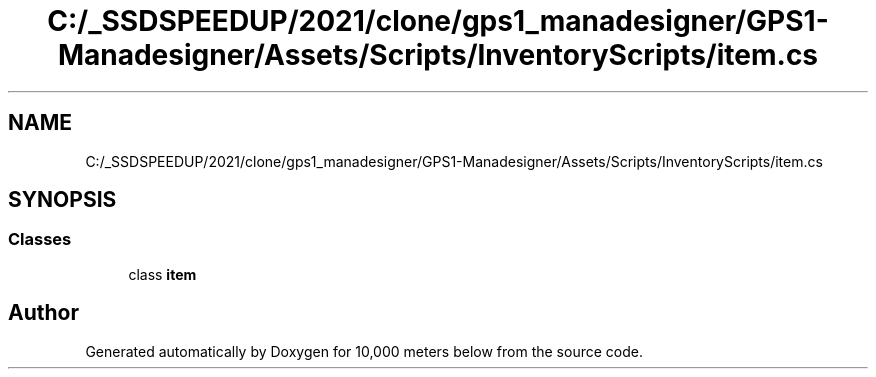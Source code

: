 .TH "C:/_SSDSPEEDUP/2021/clone/gps1_manadesigner/GPS1-Manadesigner/Assets/Scripts/InventoryScripts/item.cs" 3 "Sun Dec 12 2021" "10,000 meters below" \" -*- nroff -*-
.ad l
.nh
.SH NAME
C:/_SSDSPEEDUP/2021/clone/gps1_manadesigner/GPS1-Manadesigner/Assets/Scripts/InventoryScripts/item.cs
.SH SYNOPSIS
.br
.PP
.SS "Classes"

.in +1c
.ti -1c
.RI "class \fBitem\fP"
.br
.in -1c
.SH "Author"
.PP 
Generated automatically by Doxygen for 10,000 meters below from the source code\&.
